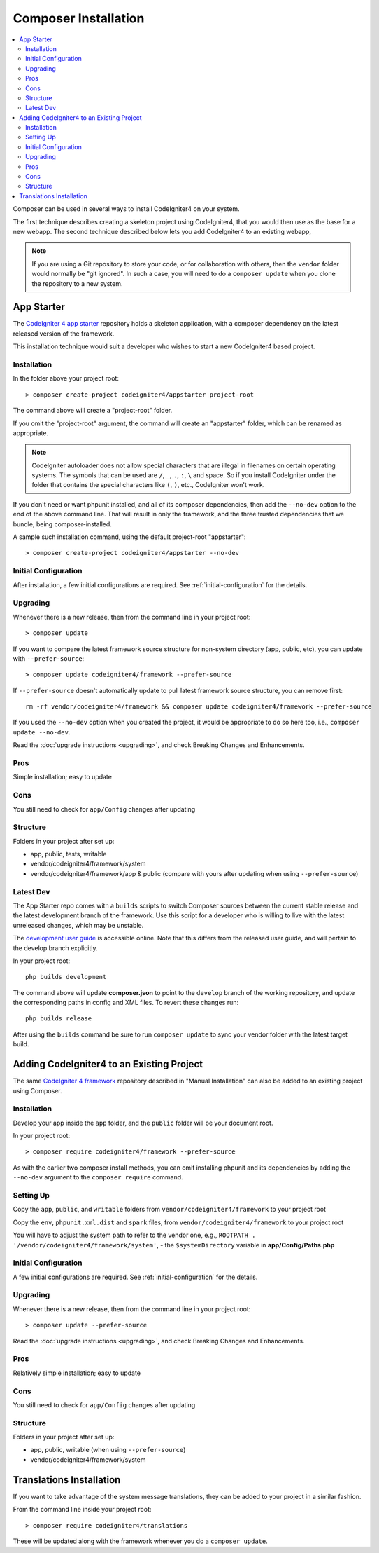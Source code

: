 Composer Installation
#####################

.. contents::
    :local:
    :depth: 2

Composer can be used in several ways to install CodeIgniter4 on your system.

The first technique describes creating a skeleton project
using CodeIgniter4, that you would then use as the base for a new webapp.
The second technique described below lets you add CodeIgniter4 to an existing
webapp,

.. note:: If you are using a Git repository to store your code, or for
   collaboration with others, then the ``vendor`` folder would normally
   be "git ignored". In such a case, you will need to do a ``composer update``
   when you clone the repository to a new system.

App Starter
===========

The `CodeIgniter 4 app starter <https://github.com/codeigniter4/appstarter>`_
repository holds a skeleton application, with a composer dependency on
the latest released version of the framework.

This installation technique would suit a developer who wishes to start
a new CodeIgniter4 based project.

Installation
------------

In the folder above your project root::

    > composer create-project codeigniter4/appstarter project-root

The command above will create a "project-root" folder.

If you omit the "project-root" argument, the command will create an
"appstarter" folder, which can be renamed as appropriate.

.. note:: CodeIgniter autoloader does not allow special characters that are illegal in filenames on certain operating systems.
    The symbols that can be used are ``/``, ``_``, ``.``, ``:``, ``\`` and space.
    So if you install CodeIgniter under the folder that contains the special characters like ``(``, ``)``, etc., CodeIgniter won't work.

If you don't need or want phpunit installed, and all of its composer
dependencies, then add the ``--no-dev`` option to the end of the above
command line. That will result in only the framework, and the three
trusted dependencies that we bundle, being composer-installed.

A sample such installation command, using the default project-root "appstarter"::

    > composer create-project codeigniter4/appstarter --no-dev

Initial Configuration
---------------------

After installation, a few initial configurations are required.
See :ref:`initial-configuration` for the details.

.. _app-starter-upgrading:

Upgrading
---------

Whenever there is a new release, then from the command line in your project root::

    > composer update

If you want to compare the latest framework source structure for non-system directory (app, public, etc), you can update with ``--prefer-source``::

    > composer update codeigniter4/framework --prefer-source

If ``--prefer-source`` doesn't automatically update to pull latest framework source structure, you can remove first::

    rm -rf vendor/codeigniter4/framework && composer update codeigniter4/framework --prefer-source

If you used the ``--no-dev`` option when you created the project, it
would be appropriate to do so here too, i.e., ``composer update --no-dev``.

Read the :doc:`upgrade instructions <upgrading>`, and check Breaking Changes and Enhancements.

Pros
----

Simple installation; easy to update

Cons
----

You still need to check for ``app/Config`` changes after updating

Structure
---------

Folders in your project after set up:

- app, public, tests, writable
- vendor/codeigniter4/framework/system
- vendor/codeigniter4/framework/app & public (compare with yours after updating when using ``--prefer-source``)

Latest Dev
----------

The App Starter repo comes with a ``builds`` scripts to switch Composer sources between the
current stable release and the latest development branch of the framework. Use this script
for a developer who is willing to live with the latest unreleased changes, which may be unstable.

The `development user guide <https://codeigniter4.github.io/CodeIgniter4/>`_ is accessible online.
Note that this differs from the released user guide, and will pertain to the
develop branch explicitly.

In your project root::

    php builds development

The command above will update **composer.json** to point to the ``develop`` branch of the
working repository, and update the corresponding paths in config and XML files. To revert
these changes run::

    php builds release

After using the ``builds`` command be sure to run ``composer update`` to sync your vendor
folder with the latest target build.

Adding CodeIgniter4 to an Existing Project
==========================================

The same `CodeIgniter 4 framework <https://github.com/codeigniter4/framework>`_
repository described in "Manual Installation" can also be added to an
existing project using Composer.

Installation
------------

Develop your app inside the ``app`` folder, and the ``public`` folder
will be your document root.

In your project root::

    > composer require codeigniter4/framework --prefer-source

As with the earlier two composer install methods, you can omit installing
phpunit and its dependencies by adding the ``--no-dev`` argument to the ``composer require`` command.

Setting Up
----------

Copy the ``app``, ``public``, and ``writable`` folders from ``vendor/codeigniter4/framework``
to your project root

Copy the ``env``, ``phpunit.xml.dist`` and ``spark`` files, from
``vendor/codeigniter4/framework`` to your project root

You will have to adjust the system path to refer to the vendor one, e.g., ``ROOTPATH . '/vendor/codeigniter4/framework/system'``,
- the ``$systemDirectory`` variable in **app/Config/Paths.php**

Initial Configuration
---------------------

A few initial configurations are required.
See :ref:`initial-configuration` for the details.

.. _adding-codeigniter4-upgrading:

Upgrading
---------

Whenever there is a new release, then from the command line in your project root::

    > composer update --prefer-source

Read the :doc:`upgrade instructions <upgrading>`, and check Breaking Changes and Enhancements.

Pros
----

Relatively simple installation; easy to update

Cons
----

You still need to check for ``app/Config`` changes after updating

Structure
---------

Folders in your project after set up:

- app, public, writable (when using ``--prefer-source``)
- vendor/codeigniter4/framework/system

Translations Installation
=========================

If you want to take advantage of the system message translations,
they can be added to your project in a similar fashion.

From the command line inside your project root::

    > composer require codeigniter4/translations

These will be updated along with the framework whenever you do a ``composer update``.
